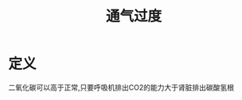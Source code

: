 #+title: 通气过度
#+HUGO_BASE_DIR: ~/Org/www/
#+roam_tags:名词解释

* 定义
二氧化碳可以高于正常,只要呼吸机排出CO2的能力大于肾脏排出碳酸氢根
  
